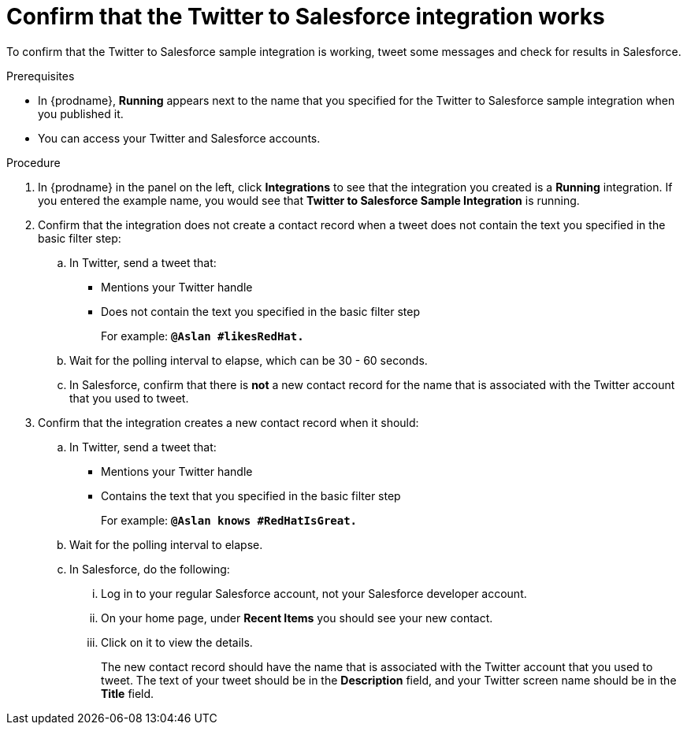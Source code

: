 // Module included in the following assemblies:
// t2sf_intro.adoc

[id='t2sf-confirm-working_{context}']
= Confirm that the Twitter to Salesforce integration works

To confirm that the Twitter to Salesforce sample integration is working,
tweet some messages and check for results in Salesforce. 

.Prerequisites

* In {prodname}, *Running* appears next to the name that you specified
for the Twitter to Salesforce sample integration when you published it.
* You can access your Twitter and Salesforce accounts. 

.Procedure
. In {prodname} in the panel on the left, click *Integrations* to see that the integration you
created is a *Running* integration. If you entered the example name, you
would see that *Twitter to Salesforce Sample Integration* is running.

. Confirm that the integration does not create a contact record when a
tweet does not contain the text you specified in the basic filter
step:
.. In Twitter, send a tweet that:
* Mentions your Twitter handle
* Does not contain the text you specified in the basic filter step
+
For example: `*@Aslan #likesRedHat.*`
.. Wait for the polling interval to elapse, which can be 30 - 60 seconds.
.. In Salesforce, confirm that there is *not* a new contact record for the 
name that is associated with the Twitter account that you used to tweet.

. Confirm that the integration creates a new contact record when it should:
.. In Twitter, send a tweet that:
* Mentions your Twitter handle
* Contains the text that you specified in the basic filter step
+
For example: `*@Aslan knows #RedHatIsGreat.*`
.. Wait for the polling interval to elapse.

.. In Salesforce, do the following:
... Log in to your regular Salesforce account, not your Salesforce developer 
account. 
... On your home page, under *Recent Items* you should see your new contact. 
... Click on it to view the details.
+
The new contact record should have the name that is associated with the 
Twitter account that you used to tweet. The text of your tweet should be in the
*Description* field, and your Twitter screen name should be in the *Title* field.
